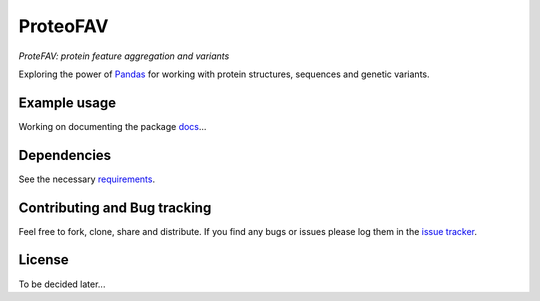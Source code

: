 ProteoFAV
=========

*ProteFAV: protein feature aggregation and variants*


Exploring the power of `Pandas`_ for working with protein structures, sequences and genetic variants.


Example usage
~~~~~~~~~~~~~

Working on documenting the package `docs`_...

Dependencies
~~~~~~~~~~~~

See the necessary `requirements`_.

Contributing and Bug tracking
~~~~~~~~~~~~~~~~~~~~~~~~~~~~~

Feel free to fork, clone, share and distribute. If you find any bugs or
issues please log them in the `issue tracker`_.

License
~~~~~~~

To be decided later...


.. _requirements: https://github.com/biomadeira/ProteoFAV/blob/master/requirements.txt
.. _issue tracker: https://github.com/biomadeira/ProteoFAV/issues
.. _docs: https://github.com/biomadeira/ProteoFAV/blob/refactoring/docs/index.rst
.. _Pandas: http://pandas.pydata.org/